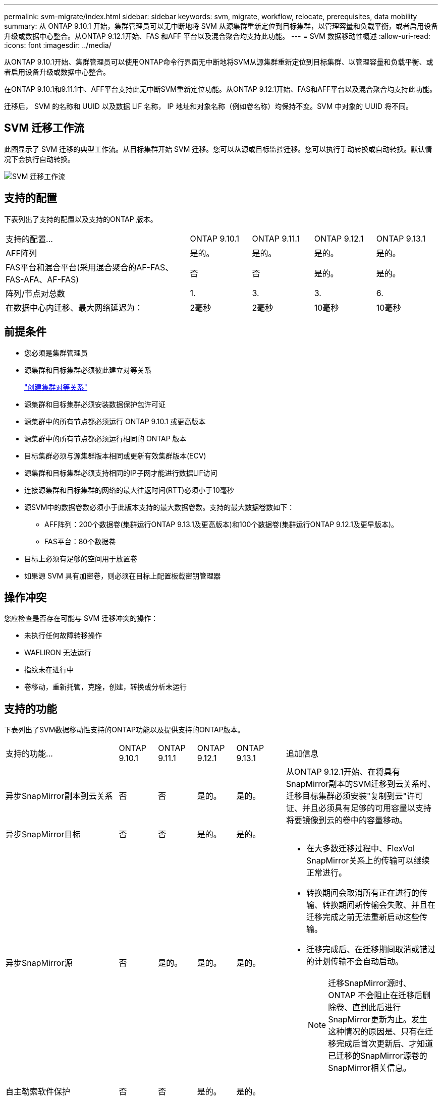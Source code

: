 ---
permalink: svm-migrate/index.html 
sidebar: sidebar 
keywords: svm, migrate, workflow, relocate, prerequisites, data mobility 
summary: 从 ONTAP 9.10.1 开始，集群管理员可以无中断地将 SVM 从源集群重新定位到目标集群，以管理容量和负载平衡，或者启用设备升级或数据中心整合。从ONTAP 9.12.1开始、FAS 和AFF 平台以及混合聚合均支持此功能。 
---
= SVM 数据移动性概述
:allow-uri-read: 
:icons: font
:imagesdir: ../media/


[role="lead"]
从ONTAP 9.10.1开始、集群管理员可以使用ONTAP命令行界面无中断地将SVM从源集群重新定位到目标集群、以管理容量和负载平衡、或者启用设备升级或数据中心整合。

在ONTAP 9.10.1和9.11.1中、AFF平台支持此无中断SVM重新定位功能。从ONTAP 9.12.1开始、FAS和AFF平台以及混合聚合均支持此功能。

迁移后， SVM 的名称和 UUID 以及数据 LIF 名称， IP 地址和对象名称（例如卷名称）均保持不变。SVM 中对象的 UUID 将不同。



== SVM 迁移工作流

此图显示了 SVM 迁移的典型工作流。从目标集群开始 SVM 迁移。您可以从源或目标监控迁移。您可以执行手动转换或自动转换。默认情况下会执行自动转换。

image::../media/workflow_svm_migrate.gif[SVM 迁移工作流]



== 支持的配置

下表列出了支持的配置以及支持的ONTAP 版本。

[cols="3,1,1,1,1"]
|===


| 支持的配置... | ONTAP 9.10.1 | ONTAP 9.11.1 | ONTAP 9.12.1 | ONTAP 9.13.1 


| AFF阵列 | 是的。 | 是的。 | 是的。 | 是的。 


| FAS平台和混合平台(采用混合聚合的AF-FAS、FAS-AFA、AF-FAS) | 否 | 否 | 是的。 | 是的。 


| 阵列/节点对总数 | 1. | 3. | 3. | 6. 


| 在数据中心内迁移、最大网络延迟为： | 2毫秒 | 2毫秒 | 10毫秒 | 10毫秒 
|===


== 前提条件

* 您必须是集群管理员
* 源集群和目标集群必须彼此建立对等关系
+
link:https://review.docs.netapp.com/us-en/ontap_main/peering/create-cluster-relationship-93-later-task.html["创建集群对等关系"]

* 源集群和目标集群必须安装数据保护包许可证
* 源集群中的所有节点都必须运行 ONTAP 9.10.1 或更高版本
* 源集群中的所有节点都必须运行相同的 ONTAP 版本
* 目标集群必须与源集群版本相同或更新有效集群版本(ECV)
* 源集群和目标集群必须支持相同的IP子网才能进行数据LIF访问
* 连接源集群和目标集群的网络的最大往返时间(RTT)必须小于10毫秒
* 源SVM中的数据卷数必须小于此版本支持的最大数据卷数。支持的最大数据卷数如下：
+
** AFF阵列：200个数据卷(集群运行ONTAP 9.13.1及更高版本)和100个数据卷(集群运行ONTAP 9.12.1及更早版本)。
** FAS平台：80个数据卷


* 目标上必须有足够的空间用于放置卷
* 如果源 SVM 具有加密卷，则必须在目标上配置板载密钥管理器




== 操作冲突

您应检查是否存在可能与 SVM 迁移冲突的操作：

* 未执行任何故障转移操作
* WAFLIRON 无法运行
* 指纹未在进行中
* 卷移动，重新托管，克隆，创建，转换或分析未运行




== 支持的功能

下表列出了SVM数据移动性支持的ONTAP功能以及提供支持的ONTAP版本。

[cols="3,1,1,1,1,4"]
|===


| 支持的功能... | ONTAP 9.10.1 | ONTAP 9.11.1 | ONTAP 9.12.1 | ONTAP 9.13.1 | 追加信息 


| 异步SnapMirror副本到云关系 | 否 | 否 | 是的。 | 是的。 | 从ONTAP 9.12.1开始、在将具有SnapMirror副本的SVM迁移到云关系时、迁移目标集群必须安装"复制到云"许可证、并且必须具有足够的可用容量以支持将要镜像到云的卷中的容量移动。 


| 异步SnapMirror目标 | 否 | 否 | 是的。 | 是的。 |  


| 异步SnapMirror源 | 否 | 是的。 | 是的。 | 是的。  a| 
* 在大多数迁移过程中、FlexVol SnapMirror关系上的传输可以继续正常进行。
* 转换期间会取消所有正在进行的传输、转换期间新传输会失败、并且在迁移完成之前无法重新启动这些传输。
* 迁移完成后、在迁移期间取消或错过的计划传输不会自动启动。
+
[NOTE]
====
迁移SnapMirror源时、ONTAP 不会阻止在迁移后删除卷、直到此后进行SnapMirror更新为止。发生这种情况的原因是、只有在迁移完成后首次更新后、才知道已迁移的SnapMirror源卷的SnapMirror相关信息。

====




| 自主勒索软件保护 | 否 | 否 | 是的。 | 是的。 |  


| 外部密钥管理器 | 否 | 是的。 | 是的。 | 是的。 |  


| FabricPool | 否 | 是的。 | 是的。 | 是的。  a| 
了解更多信息 xref:FabricPool support[FabricPool支持]。



| 扇出关系(迁移源的SnapMirror源卷具有多个目标) | 否 | 是的。 | 是的。 | 是的。 |  


| 作业计划复制 | 否 | 是的。 | 是的。 | 是的。 | 在ONTAP 9.10.1中、迁移期间不会复制作业计划、必须在目标上手动创建作业计划。从ONTAP 9.11.1开始、源使用的作业计划会在迁移期间自动复制。 


| NetApp 卷加密 | 是的。 | 是的。 | 是的。 | 是的。 |  


| NFS和SMB审核日志记录 | 否 | 否 | 否 | 是的。  a| 
迁移SVM之前：

* 必须在目标集群上启用审核日志重定向。
* 必须在目标集群上创建源SVM的审核日志目标路径。




| NFS v3、NFS v4.1和NFS v4.2 | 是的。 | 是的。 | 是的。 | 是的。 |  


| NFS v4.0 | 否 | 否 | 是的。 | 是的。 |  


| NFS v4.0协议 | 否 | 否 | 是的。 |  | SMB协议 


| 否 | 否 | 是的。 | 是的。  a| 
* 从ONTAP 9.12.1开始、SVM迁移包括通过SMB进行中断迁移。

| SnapMirror应用程序的SVM对等 
|===


=== FabricPool支持

以下平台的FabricPools上的卷支持SVM迁移：

* Azure NetApp Files平台。支持所有分层策略(仅快照、自动、全部和无)。
* 内部平台。仅支持"无"卷层策略。




== 不支持的功能

SVM 迁移不支持以下功能：

* Cloud Volumes ONTAP
* Flash Pool 聚合
* FlexCache 卷
* FlexGroup 卷
* IPsec 策略
* IPv6 LIF
* iSCSI 工作负载
* 负载共享镜像
* MetroCluster
* NDMP
* SAN、基于光纤的NVMe、Vscan、vStorage、S3复制
* SMTape
* SnapLock
* SVM-DR
* 源集群的板载密钥管理器（ OKM ）已启用通用标准（ Common Criteria ， CC ）模式时的 SVM 迁移
* 同步SnapMirror、SnapMirror业务连续性
* qtree ，配额
* VIP/BGP LIF
* 适用于 VMware vSphere 的 Virtual Storage Console （ VSC ）是的一部分 https://docs.netapp.com/us-en/ontap-tools-vmware-vsphere/index.html["适用于 VMware vSphere 虚拟设备的 ONTAP 工具"^] 从 VSC 7.0 开始。）
* 卷克隆

